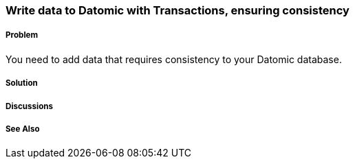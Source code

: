 === Write data to Datomic with Transactions, ensuring consistency

===== Problem

You need to add data that requires consistency to your Datomic database.

===== Solution

===== Discussions

===== See Also

